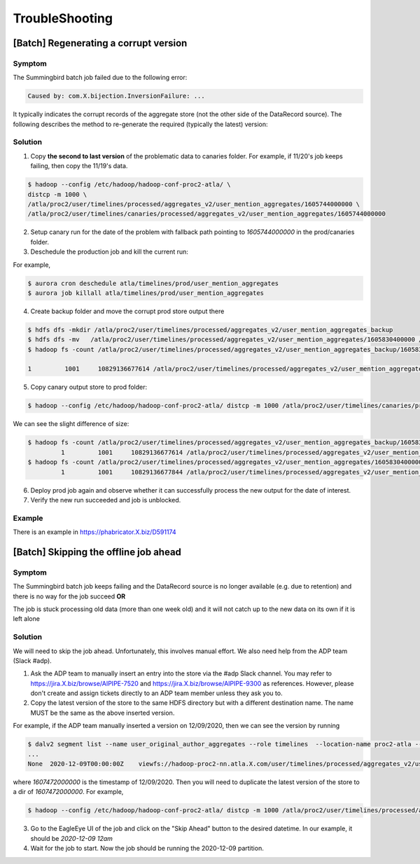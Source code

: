.. _troubleshooting:

TroubleShooting
==================


[Batch] Regenerating a corrupt version
--------------------------------------

Symptom
~~~~~~~~~~
The Summingbird batch job failed due to the following error:

.. code:: bash

  Caused by: com.X.bijection.InversionFailure: ...

It typically indicates the corrupt records of the aggregate store (not the other side of the DataRecord source).
The following describes the method to re-generate the required (typically the latest) version:

Solution
~~~~~~~~~~
1. Copy **the second to last version** of the problematic data to canaries folder. For example, if 11/20's job keeps failing, then copy the 11/19's data.

.. code:: bash

  $ hadoop --config /etc/hadoop/hadoop-conf-proc2-atla/ \
  distcp -m 1000 \
  /atla/proc2/user/timelines/processed/aggregates_v2/user_mention_aggregates/1605744000000 \
  /atla/proc2/user/timelines/canaries/processed/aggregates_v2/user_mention_aggregates/1605744000000


2. Setup canary run for the date of the problem with fallback path pointing to `1605744000000` in the prod/canaries folder.

3. Deschedule the production job and kill the current run:

For example,

.. code:: bash

  $ aurora cron deschedule atla/timelines/prod/user_mention_aggregates
  $ aurora job killall atla/timelines/prod/user_mention_aggregates

4. Create backup folder and move the corrupt prod store output there

.. code:: bash

  $ hdfs dfs -mkdir /atla/proc2/user/timelines/processed/aggregates_v2/user_mention_aggregates_backup
  $ hdfs dfs -mv   /atla/proc2/user/timelines/processed/aggregates_v2/user_mention_aggregates/1605830400000 /atla/proc2/user/timelines/processed/aggregates_v2/user_mention_aggregates_backup/
  $ hadoop fs -count /atla/proc2/user/timelines/processed/aggregates_v2/user_mention_aggregates_backup/1605830400000

  1         1001     10829136677614 /atla/proc2/user/timelines/processed/aggregates_v2/user_mention_aggregates_backup/1605830400000


5. Copy canary output store to prod folder:

.. code:: bash

  $ hadoop --config /etc/hadoop/hadoop-conf-proc2-atla/ distcp -m 1000 /atla/proc2/user/timelines/canaries/processed/aggregates_v2/user_mention_aggregates/1605830400000 /atla/proc2/user/timelines/processed/aggregates_v2/user_mention_aggregates/1605830400000

We can see the slight difference of size:

.. code:: bash

  $ hadoop fs -count /atla/proc2/user/timelines/processed/aggregates_v2/user_mention_aggregates_backup/1605830400000
           1         1001     10829136677614 /atla/proc2/user/timelines/processed/aggregates_v2/user_mention_aggregates_backup/1605830400000
  $ hadoop fs -count /atla/proc2/user/timelines/processed/aggregates_v2/user_mention_aggregates/1605830400000
           1         1001     10829136677844 /atla/proc2/user/timelines/processed/aggregates_v2/user_mention_aggregates/1605830400000

6. Deploy prod job again and observe whether it can successfully process the new output for the date of interest.

7. Verify the new run succeeded and job is unblocked.

Example
~~~~~~~~

There is an example in https://phabricator.X.biz/D591174


[Batch] Skipping the offline job ahead
---------------------------------------

Symptom
~~~~~~~~~~
The Summingbird batch job keeps failing and the DataRecord source is no longer available (e.g. due to retention) and there is no way for the job succeed **OR**

.. 
The job is stuck processing old data (more than one week old) and it will not catch up to the new data on its own if it is left alone

Solution
~~~~~~~~

We will need to skip the job ahead. Unfortunately, this involves manual effort. We also need help from the ADP team (Slack #adp).

1. Ask the ADP team to manually insert an entry into the store via the #adp Slack channel. You may refer to https://jira.X.biz/browse/AIPIPE-7520 and https://jira.X.biz/browse/AIPIPE-9300 as references. However, please don't create and assign tickets directly to an ADP team member unless they ask you to.

2. Copy the latest version of the store to the same HDFS directory but with a different destination name. The name MUST be the same as the above inserted version.

For example, if the ADP team manually inserted a version on 12/09/2020, then we can see the version by running

.. code:: bash

  $ dalv2 segment list --name user_original_author_aggregates --role timelines  --location-name proc2-atla --location-type hadoop-cluster
  ...
  None	2020-12-09T00:00:00Z	viewfs://hadoop-proc2-nn.atla.X.com/user/timelines/processed/aggregates_v2/user_original_author_aggregates/1607472000000	Unknown	None

where `1607472000000` is the timestamp of 12/09/2020.
Then you will need to duplicate the latest version of the store to a dir of `1607472000000`.
For example,

.. code:: bash

  $ hadoop --config /etc/hadoop/hadoop-conf-proc2-atla/ distcp -m 1000 /atla/proc2/user/timelines/processed/aggregates_v2/user_original_author_aggregates/1605052800000 /atla/proc2/user/timelines/processed/aggregates_v2/user_original_author_aggregates/1607472000000

3. Go to the EagleEye UI of the job and click on the "Skip Ahead" button to the desired datetime. In our example, it should be `2020-12-09 12am`

4. Wait for the job to start. Now the job should be running the 2020-12-09 partition.
